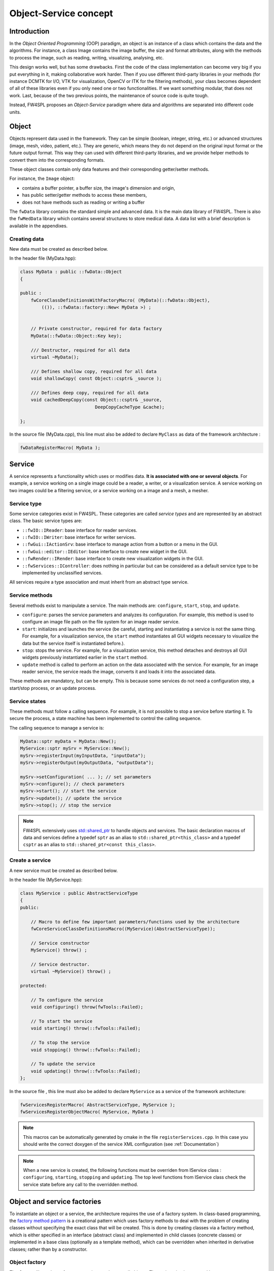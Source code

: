 Object-Service concept
======================

Introduction
------------

In the *Object Oriented Programming* (OOP) paradigm, an object is an instance of a class
which contains the data and the algorithms. For instance, a class Image contains the image buffer, the size and format attributes, along with the methods to process the image, such as reading, writing, visualizing, analysing, etc.
 
This design works well, but has some drawbacks. First the code of the class implementation can become very big if you put everything in it, making collaborative work harder. Then if you use different third-party libraries in your methods (for instance DCMTK for I/O, VTK for visualization, OpenCV or ITK for the filtering methods), your class becomes dependent of all of these libraries even if you only need one or two functionalities. If we want something modular, that does not work. Last, because of the two previous points, the maintenance of source code is quite tough.

Instead, FW4SPL proposes an *Object-Service* paradigm where data and algorithms are separated into different code units.

Object
-------

Objects represent data used in the framework. 
They can be simple (boolean, integer, string, etc.) or advanced structures 
(image, mesh, video, patient, etc.). They are generic, which means they do not depend on the original input format or the future output format. This way they can used with different third-party libraries, and we provide helper methods to convert them into the corresponding formats.

These object classes contain only data features and their corresponding getter/setter methods.

For instance, the ``Image`` object:

- contains a buffer pointer, a buffer size, the image's dimension and origin,
- has public setter/getter methods to access these members,
- does not have methods such as reading or writing a buffer

The ``fwData`` library contains the standard simple and advanced data. 
It is the main data library of FW4SPL. There is also the ``fwMedData`` library which 
contains several structures to store medical data.
A data list with a brief description is available in the appendixes.

Creating data
~~~~~~~~~~~~~

New data must be created as described below.

In the header file (MyData.hpp):

.. code:: cpp

    class MyData : public ::fwData::Object
    {

    public :
        fwCoreClassDefinitionsWithFactoryMacro( (MyData)(::fwData::Object),
            (()), ::fwData::factory::New< MyData >) ;


        // Private constructor, required for data factory
        MyData(::fwData::Object::Key key);

        /// Destructor, required for all data
        virtual ~MyData();

        /// Defines shallow copy, required for all data
        void shallowCopy( const Object::csptr& _source );

        /// Defines deep copy, required for all data
        void cachedDeepCopy(const Object::csptr& _source,
                                DeepCopyCacheType &cache);

    };

In the source file (MyData.cpp), this line must also be added to declare
``MyClass`` as data of the framework architecture :

.. code:: cpp

    fwDataRegisterMacro( MyData );

Service
-------

A service represents a functionality which uses or modifies data. **It
is associated with one or several objects**. For example, a service working on a
single image could be a reader, a writer, or a visualization service. A service working on two images could be a filtering service, 
or a service working on a image and a mesh, a mesher.

Service type
~~~~~~~~~~~~

Some service categories exist in FW4SPL. These categories are called *service
types* and are represented by an abstract class. The basic service types are:

- ``::fwIO::IReader``: base interface for reader services.
- ``::fwIO::IWriter``: base interface for writer services.
- ``::fwGui::IActionSrv``: base interface to manage action from a button or a
  menu in the GUI.
- ``::fwGui::editor::IEditor``:  base interface to create new widget in the GUI.
- ``::fwRender::IRender``: base interface to create new visualization widgets in
  the GUI.
- ``::fwServices::IController``: does nothing in particular but can be considered as
  a default service type to be implemented by unclassified services.

All services require a type association and must inherit from an abstract
type service.

Service methods
~~~~~~~~~~~~~~~

Several methods exist to manipulate a service. The main methods are:
``configure``, ``start``, ``stop``, and ``update``.

- ``configure``: parses the service parameters and analyzes its
  configuration. For example, this method is used to configure an image file
  path on the file system for an image reader service.
- ``start``: initializes and launches the service (be careful,
  starting and instantiating a service is not the same thing. For
  example, for a visualization service, the ``start`` method instantiates all GUI
  widgets necessary to visualize the data but the service itself is
  instantiated before.).
- ``stop``: stops the service. For example, for a visualization
  service, this method detaches and destroys all GUI widgets previously
  instantiated earlier in the ``start`` method.
- ``update`` method is called to perform an action on the data associated with the
  service. For example, for an image reader service, the service reads the
  image, converts it and loads it into the associated data.

These methods are mandatory, but can be empty. This is because some services do
not need a configuration step, a start/stop process, or an update process.

Service states
~~~~~~~~~~~~~~

These methods must follow a calling sequence. For example, it is not possible to
stop a service before starting it. To secure the process, a state machine
has been implemented to control the calling sequence.

The calling sequence to manage a service is:

.. code:: cpp

    MyData::sptr myData = MyData::New();
    MyService::sptr mySrv = MyService::New();
    mySrv->registerInput(myInputData, "inputData");
    mySrv->registerOutput(myOutputData, "outputData");

    mySrv->setConfiguration( ... ); // set parameters
    mySrv->configure(); // check parameters
    mySrv->start(); // start the service
    mySrv->update(); // update the service
    mySrv->stop(); // stop the service

.. note::
    FW4SPL extensively uses `std::shared_ptr <http://en.cppreference.com/w/cpp/memory/shared_ptr>`_ to handle objects 
    and services. The basic declaration macros of data and services define a typedef ``sptr`` as an alias to 
    ``std::shared_ptr<this_class>`` and a typedef ``csptr`` as an alias to ``std::shared_ptr<const this_class>``.

Create a service
~~~~~~~~~~~~~~~~

A new service must be created as described below.

In the header file (MyService.hpp):

.. code:: cpp

    class MyService : public AbstractServiceType
    {
    public:

        // Macro to define few important parameters/functions used by the architecture
        fwCoreServiceClassDefinitionsMacro((MyService)(AbstractServiceType));

        // Service constructor
        MyService() throw() ;

        // Service destructor.
        virtual ~MyService() throw() ;

    protected:

        // To configure the service
        void configuring() throw(fwTools::Failed);

        // To start the service
        void starting() throw(::fwTools::Failed);

        // To stop the service
        void stopping() throw(::fwTools::Failed);

        // To update the service
        void updating() throw(::fwTools::Failed);
    };

In the source file , this line must also be added to declare ``MyService`` as a service of the 
framework architecture:

.. code:: cpp

    fwServicesRegisterMacro( AbstractServiceType, MyService );
    fwServicesRegisterObjectMacro( MyService, MyData )

.. note::
    This macros can be automatically generated by cmake in the file ``registerServices.cpp``. In this case you should 
    write the correct doxygen of the service XML configuration (see :ref:`Documentation`)

.. note::
    When a new service is created, the following functions must be overriden
    from IService class : ``configuring``, ``starting``, ``stopping`` and 
    ``updating``.  The top level functions from IService class check the 
    service state before any call to the overridden method.

Object and service factories
----------------------------

To instantiate an object or a service, the architecture requires the use of a
factory system. In class-based programming, the `factory method pattern`_ is a
creational pattern which uses factory methods to deal with the problem of
creating classes without specifying the exact class that will be created. This
is done by creating classes via a factory method, which is either specified in
an interface (abstract class) and implemented in child classes (concrete
classes) or implemented in a base class (optionally as a template method),
which can be overridden when inherited in derivative classes; rather than by a
constructor.

.. _`factory method pattern`: http://en.wikipedia.org/wiki/Factory_method_pattern

Object factory
~~~~~~~~~~~~~~

The ``fwData`` library has a factory to register and create all objects.
The registration is managed by two macros:

.. code:: cpp

    // in .hpp file
    fwCoreClassDefinitionsWithFactoryMacro( (MyData)(::fwData::Object),
        (()), ::fwData::factory::New< MyData >);

    // in .cpp file
    fwDataRegisterMacro( MyData );

Then, there data can be instantiated in two ways:

.. code:: cpp

    // Direct creation
    MyData::sptr obj = MyData::New();

    // Factory creation (here obj is an object of type
    // MyData, it is then possible to cast it dynamically)
    ::fwData::Object::sptr obj = ::fwData::factory::New("MyData");
    MyData::sptr myData = MyData::dynamicCast(obj);

Service factory
~~~~~~~~~~~~~~~

The ``fwService`` library has a factory to register and create all
services. The registration is managed by two macros:

.. code:: cpp

    // in .hpp file
    fwCoreServiceClassDefinitionsMacro ((MyService)(AbstractServiceType));

    // in .cpp file
    fwServicesRegisterMacro( AbstractServiceType, MyService, MyData );

Then, there is only one way to build a service in the framework:

.. code:: cpp

    ::fwServices::registry::ServiceFactory::sptr srvFactory
            = ::fwServices::registry::ServiceFactory::getDefault();

    // Factory creation (here srv is a service of type MyService,
    // it is possible to cast it)
    ::fwServices::IService::sptr srv = srvFactory->create("MyService");

Object-Service registry
-----------------------

The FW4SPL architecture is standardized thanks to:

- Abstract classes ``fwData::Object`` and ``fwService::IService``.
- The two factory systems.

In an application, one of the problems is managing the life cycle of a large number of object instances and their services. This problem is solved by the class ``fwServices::registry::ObjectService`` which maintains the relationship
between objects and services. This class concept is very simple :

.. code-block:: cpp

    // OSR is a singleton
    class ObjectService
    {
    public:
      // ...
    
      // Associates a service to an object
      void registerService ( ::fwData::Object::sptr obj,
                             const ::fwServices::IService::KeyType& objKey,
                             ::fwServices::IService::AccessType access,
                             ::fwServices::IService::sptr service);
                             
      // Dissociates a service from an object
      void unregisterService ( const ::fwServices::IService::KeyType& objKey, 
                               ::fwServices::IService::AccessType access,
                               IService::sptr service );
                               
      // ...
    }

This registry manages the object-service relationships and guarantees the non-destruction of an object while some services are still working on it. 

Each object associated with the service must provide a **key** and an **access type**. The **key** is used to retrieve the object in the service code, while the **access type**
tells how the object can be accessed: read, read/write or write.

Object retrieval
~~~~~~~~~~~~~~~~~

Thus, to retrieve the registered objects of a service, there are two different methods :

.. code-block :: cpp

    class IService
    {
    public: 
      // ...
      template<class DATATYPE> CSPTR(DATATYPE) getInput( const KeyType& key) const;
      template<class DATATYPE>  SPTR(DATATYPE) getInOut( const KeyType& key) const;
      // ...
    };

For instance, if we have a ``::fwData::Image`` registered as ``"image"`` key with ``INOUT`` access type, and a ``::fwData::Mesh`` registered as ``"mesh"`` key with ``IN`` access 
type we can retrieve them in a method of the service this way:

.. code-block :: cpp

    ::fwData::Image::sptr image = this->getInOut< ::fwData::Image>("image");
    ::fwData::Mesh::csptr mesh  = this->getInput< ::fwData::Mesh>("mesh");

Object access type
-------------------

How to choose between the different access type for a given data ?

1. Read-only (*IN*)
    - If you don't modify the data and so that means you can deal with a const pointer on the data, then this is the right choice.
2. Write-only (*OUT*)
    - This is a special case when the service will actually create the data. The data doesn't exist before the service creation. At some point, during ``start()``, or ``update()`` or elsewhere, the data is allocated, filled and registered in the OSR :
    
.. code-block :: cpp

    ::IService::setOutput(const KeyType& key, const ::fwData::Object::sptr& object);
    //..
    ::fwData::Image::sptr image = ::fwData::Image::New();
    this->setOutput("outputImage", image);

3. Read-Write
    - The object already exists, and you need to modify it.

This topic is explained more widely in the :ref:`AppConfig<App-config>` section.

.. _Object-Service_example:

Object-Service concept example
------------------------------

To conclude, the generic object-service concept is illustrated with this
example:

.. code-block:: cpp

    // Create an object
    ::fwData::Object::sptr obj = ::fwData::factory::New("::fwData::Image");

    // Create a reader and a view for this object
    ::fwServices::IService::sptr reader
        = ::fwServices::add(obj, "::io::IReader", "MyCustomImageReader");
    ::fwServices::IService::sptr view
        = ::fwServices::add(obj, "::fwRender::IRender", "MyCustomImageView");

    // Configure and start services
    reader->setConfiguration ( /* ... */ );
    reader->configure();
    reader->start();

    view->setConfiguration ( /* ... */ );
    view->configure();
    view->start();

    // Execute services
    reader->update(); // Read image on filesystem
    view->update(); // Refresh visualization with the new image buffer

    // Stop services
    reader->stop();
    view->stop();

    // Destroy services
    ::fwServices::registry::ObjectService::unregisterService(reader);
    ::fwServices::registry::ObjectService::unregisterService(view);

This example shows the code to create a small application to read an image
and visualize it. You can easily transform this code to build an application
which reads and displays a 3D mesh by changing object and services
implementation strings only.

However, most applications made with FW4SPL are not built this way. Instead, we use :ref:`AppConfig<App-config>`, which allows to simplify the code above by a declarative approach based on XML files.
